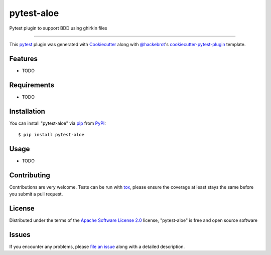 ==============
pytest-aloe
==============

.. image:: https://img.shields.io/pypi/v/pytest-aloe.svg
    :target: https://pypi.org/project/pytest-aloe
    :alt: PyPI version

.. image:: https://img.shields.io/pypi/pyversions/pytest-aloe.svg
    :target: https://pypi.org/project/pytest-aloe
    :alt: Python versions

.. image:: https://travis-ci.org/offbeatful/pytest-aloe.svg?branch=master
    :target: https://travis-ci.org/offbeatful/pytest-aloe
    :alt: See Build Status on Travis CI

.. image:: https://ci.appveyor.com/api/projects/status/github/offbeatful/pytest-aloe?branch=master
    :target: https://ci.appveyor.com/project/offbeatful/pytest-aloe/branch/master
    :alt: See Build Status on AppVeyor

Pytest plugin to support BDD using ghirkin files

----

This `pytest`_ plugin was generated with `Cookiecutter`_ along with `@hackebrot`_'s `cookiecutter-pytest-plugin`_ template.


Features
--------

* TODO


Requirements
------------

* TODO


Installation
------------

You can install "pytest-aloe" via `pip`_ from `PyPI`_::

    $ pip install pytest-aloe


Usage
-----

* TODO

Contributing
------------
Contributions are very welcome. Tests can be run with `tox`_, please ensure
the coverage at least stays the same before you submit a pull request.

License
-------

Distributed under the terms of the `Apache Software License 2.0`_ license, "pytest-aloe" is free and open source software


Issues
------

If you encounter any problems, please `file an issue`_ along with a detailed description.

.. _`Cookiecutter`: https://github.com/audreyr/cookiecutter
.. _`@hackebrot`: https://github.com/hackebrot
.. _`MIT`: http://opensource.org/licenses/MIT
.. _`BSD-3`: http://opensource.org/licenses/BSD-3-Clause
.. _`GNU GPL v3.0`: http://www.gnu.org/licenses/gpl-3.0.txt
.. _`Apache Software License 2.0`: http://www.apache.org/licenses/LICENSE-2.0
.. _`cookiecutter-pytest-plugin`: https://github.com/pytest-dev/cookiecutter-pytest-plugin
.. _`file an issue`: https://github.com/offbeatful/pytest-aloe/issues
.. _`pytest`: https://github.com/pytest-dev/pytest
.. _`tox`: https://tox.readthedocs.io/en/latest/
.. _`pip`: https://pypi.org/project/pip/
.. _`PyPI`: https://pypi.org/project
